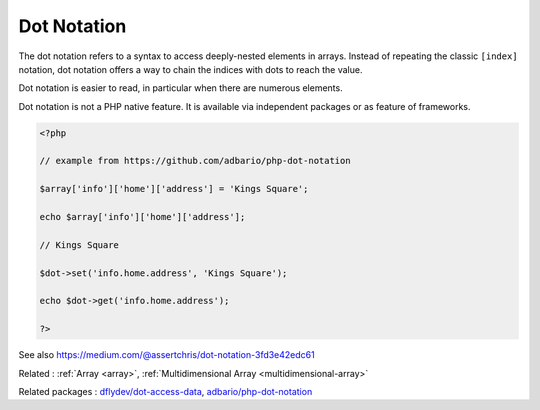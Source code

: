 .. _dot-notation:
.. meta::
	:description:
		Dot Notation: The dot notation refers to a syntax to access deeply-nested elements in arrays.
	:twitter:card: summary_large_image
	:twitter:site: @exakat
	:twitter:title: Dot Notation
	:twitter:description: Dot Notation: The dot notation refers to a syntax to access deeply-nested elements in arrays
	:twitter:creator: @exakat
	:twitter:image:src: https://php-dictionary.readthedocs.io/en/latest/_static/logo.png
	:og:image: https://php-dictionary.readthedocs.io/en/latest/_static/logo.png
	:og:title: Dot Notation
	:og:type: article
	:og:description: The dot notation refers to a syntax to access deeply-nested elements in arrays
	:og:url: https://php-dictionary.readthedocs.io/en/latest/dictionary/dot-notation.ini.html
	:og:locale: en
.. raw:: html

	<script type="application/ld+json">{"@context":"https:\/\/schema.org","@graph":[{"@type":"WebPage","@id":"https:\/\/php-dictionary.readthedocs.io\/en\/latest\/tips\/debug_zval_dump.html","url":"https:\/\/php-dictionary.readthedocs.io\/en\/latest\/tips\/debug_zval_dump.html","name":"Dot Notation","isPartOf":{"@id":"https:\/\/www.exakat.io\/"},"datePublished":"Fri, 04 Jul 2025 16:52:34 +0000","dateModified":"Fri, 04 Jul 2025 16:52:34 +0000","description":"The dot notation refers to a syntax to access deeply-nested elements in arrays","inLanguage":"en-US","potentialAction":[{"@type":"ReadAction","target":["https:\/\/php-dictionary.readthedocs.io\/en\/latest\/dictionary\/Dot Notation.html"]}]},{"@type":"WebSite","@id":"https:\/\/www.exakat.io\/","url":"https:\/\/www.exakat.io\/","name":"Exakat","description":"Smart PHP static analysis","inLanguage":"en-US"}]}</script>


Dot Notation
------------

The dot notation refers to a syntax to access deeply-nested elements in arrays. Instead of repeating the classic ``[index]`` notation, dot notation offers a way to chain the indices with dots to reach the value. 

Dot notation is easier to read, in particular when there are numerous elements. 

Dot notation is not a PHP native feature. It is available via independent packages or as feature of frameworks.

.. code-block:: php
   
   <?php
   
   // example from https://github.com/adbario/php-dot-notation
   
   $array['info']['home']['address'] = 'Kings Square';
   
   echo $array['info']['home']['address'];
   
   // Kings Square
   
   $dot->set('info.home.address', 'Kings Square');
   
   echo $dot->get('info.home.address');
   
   ?>


See also https://medium.com/@assertchris/dot-notation-3fd3e42edc61

Related : :ref:`Array <array>`, :ref:`Multidimensional Array <multidimensional-array>`

Related packages : `dflydev/dot-access-data <https://packagist.org/packages/dflydev/dot-access-data>`_, `adbario/php-dot-notation <https://packagist.org/packages/adbario/php-dot-notation>`_

